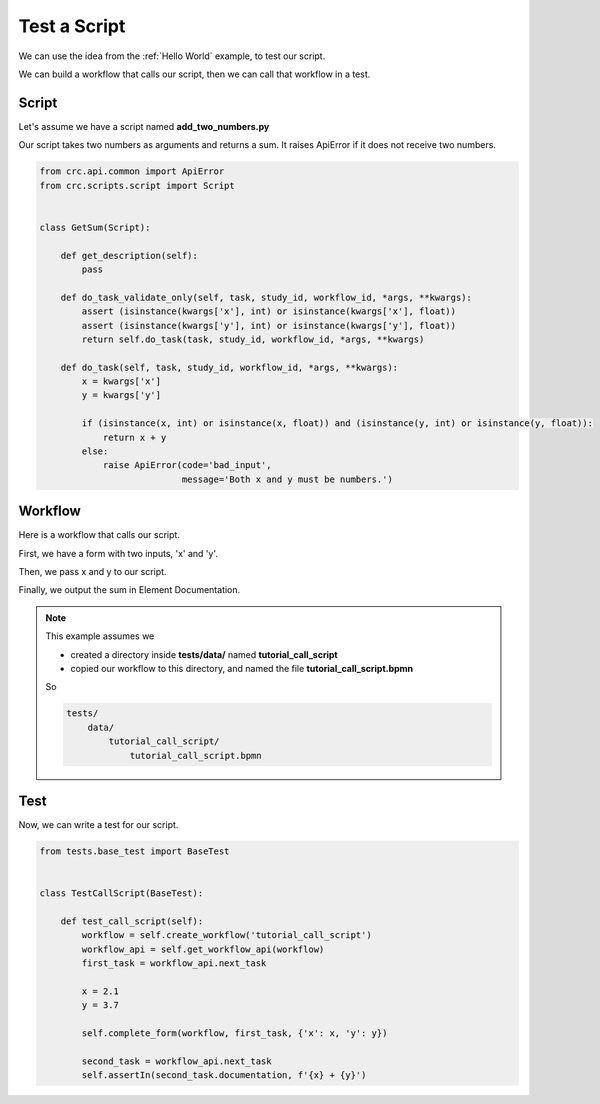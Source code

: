 =============
Test a Script
=============

We can use the idea from the :ref:`Hello World` example, to test our script.

We can build a workflow that calls our script, then we can call that workflow in a test.

------
Script
------

Let's assume we have a script named **add_two_numbers.py**

Our script takes two numbers as arguments and returns a sum.
It raises ApiError if it does not receive two numbers.

.. code-block::

    from crc.api.common import ApiError
    from crc.scripts.script import Script


    class GetSum(Script):

        def get_description(self):
            pass

        def do_task_validate_only(self, task, study_id, workflow_id, *args, **kwargs):
            assert (isinstance(kwargs['x'], int) or isinstance(kwargs['x'], float))
            assert (isinstance(kwargs['y'], int) or isinstance(kwargs['y'], float))
            return self.do_task(task, study_id, workflow_id, *args, **kwargs)

        def do_task(self, task, study_id, workflow_id, *args, **kwargs):
            x = kwargs['x']
            y = kwargs['y']

            if (isinstance(x, int) or isinstance(x, float)) and (isinstance(y, int) or isinstance(y, float)):
                return x + y
            else:
                raise ApiError(code='bad_input',
                               message='Both x and y must be numbers.')



--------
Workflow
--------

Here is a workflow that calls our script.

First, we have a form with two inputs, 'x' and 'y'.

.. image:: /_static/03/05/02/test_script_workflow_1.png

Then, we pass x and y to our script.

.. image:: /_static/03/05/02/test_script_workflow_2.png

Finally, we output the sum in Element Documentation.

.. image:: /_static/03/05/02/test_script_workflow_3.png

.. Note::

    This example assumes we

    - created a directory inside **tests/data/** named **tutorial_call_script**
    - copied our workflow to this directory, and named the file **tutorial_call_script.bpmn**

    So

    .. code-block::

        tests/
            data/
                tutorial_call_script/
                    tutorial_call_script.bpmn


-----------
Test
-----------

Now, we can write a test for our script.

.. code-block::

    from tests.base_test import BaseTest


    class TestCallScript(BaseTest):

        def test_call_script(self):
            workflow = self.create_workflow('tutorial_call_script')
            workflow_api = self.get_workflow_api(workflow)
            first_task = workflow_api.next_task

            x = 2.1
            y = 3.7

            self.complete_form(workflow, first_task, {'x': x, 'y': y})

            second_task = workflow_api.next_task
            self.assertIn(second_task.documentation, f'{x} + {y}')
